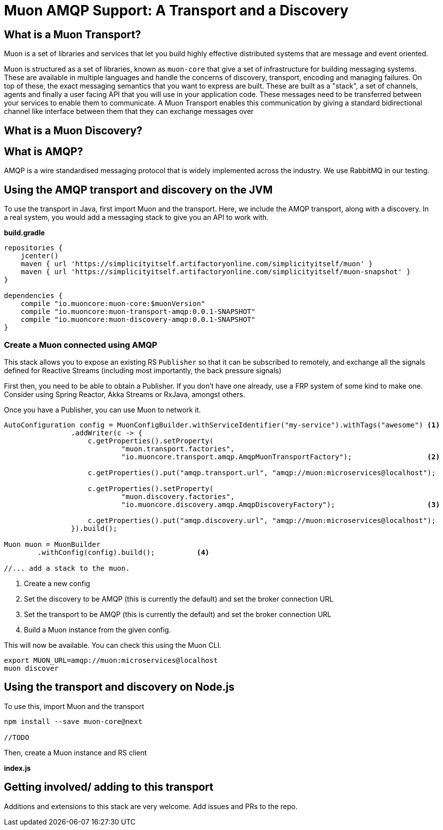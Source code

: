 # Muon AMQP Support: A Transport and a Discovery

## What is a Muon Transport?

Muon is a set of libraries and services that let you build highly effective distributed systems that are message and event oriented.

Muon is structured as a set of libraries, known as `muon-core` that give a set of infrastructure for building messaging systems. These are available in multiple languages and handle the concerns of discovery, transport, encoding and managing failures. On top of these, the exact messaging semantics that you want to express are built. These are built as a "stack", a set of channels, agents and finally a user facing API that you will use in your application code. These messages need to be transferred between your services to enable them to communicate. A Muon Transport enables this communication by giving a standard bidirectional channel like interface between them that they can exchange messages over

## What is a Muon Discovery?




## What is AMQP?

AMQP is a wire standardised messaging protocol that is widely implemented across the industry. We use RabbitMQ in our testing.

## Using the AMQP transport and discovery on the JVM

To use the transport in Java, first import Muon and the transport. Here, we include the AMQP transport, along with a discovery. In a real system, you would add a messaging stack to give you an API to work with.

*build.gradle*
[source, groovy]
----
repositories {
    jcenter()
    maven { url 'https://simplicityitself.artifactoryonline.com/simplicityitself/muon' }
    maven { url 'https://simplicityitself.artifactoryonline.com/simplicityitself/muon-snapshot' }
}

dependencies {
    compile "io.muoncore:muon-core:$muonVersion"
    compile "io.muoncore:muon-transport-amqp:0.0.1-SNAPSHOT"
    compile "io.muoncore:muon-discovery-amqp:0.0.1-SNAPSHOT"
}
----

### Create a Muon connected using AMQP

This stack allows you to expose an existing RS `Publisher` so that it can be subscribed to remotely, and exchange all the signals defined for Reactive Streams (including most importantly, the back pressure signals)

First then, you need to be able to obtain a Publisher. If you don't have one already, use a FRP system of some kind to make one. Consider using Spring Reactor, Akka Streams or RxJava, amongst others.

Once you have a Publisher, you can use Muon to network it.

[source, java]
----

AutoConfiguration config = MuonConfigBuilder.withServiceIdentifier("my-service").withTags("awesome") <1>
                .addWriter(c -> {
                    c.getProperties().setProperty(
                            "muon.transport.factories",
                            "io.muoncore.transport.amqp.AmqpMuonTransportFactory");                  <2>

                    c.getProperties().put("amqp.transport.url", "amqp://muon:microservices@localhost");

                    c.getProperties().setProperty(
                            "muon.discovery.factories",
                            "io.muoncore.discovery.amqp.AmqpDiscoveryFactory");                      <3>

                    c.getProperties().put("amqp.discovery.url", "amqp://muon:microservices@localhost");
                }).build();

Muon muon = MuonBuilder
        .withConfig(config).build();          <4>

//... add a stack to the muon.

----
<1> Create a new config
<2> Set the discovery to be AMQP (this is currently the default) and set the broker connection URL
<3> Set the transport to be AMQP (this is currently the default) and set the broker connection URL
<4> Build a Muon instance from the given config.

This will now be available. You can check this using the Muon CLI.

```
export MUON_URL=amqp://muon:microservices@localhost
muon discover
```

## Using the transport and discovery on Node.js

To use this, import Muon and the transport

```
npm install --save muon-core@next

//TODO

```

Then, create a Muon instance and RS client

*index.js*
[source, javascript]
----


----

## Getting involved/ adding to this transport

Additions and extensions to this stack are very welcome. Add issues and PRs to the repo.
